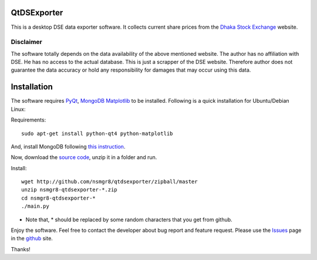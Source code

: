 QtDSExporter
============

This is a desktop DSE data exporter software. It collects current share prices
from the `Dhaka Stock Exchange`_ website.

.. _Dhaka Stock Exchange: http://www.dsebd.org/latest_share_price_all.php

Disclaimer
----------

The software totally depends on the data availability of the above mentioned
website. The author has no affiliation with DSE. He has no access to the actual
database. This is just a scrapper of the DSE website. Therefore author does not
guarantee the data accuracy or hold any responsibility for damages that may
occur using this data.

Installation
============

The software requires `PyQt`_, `MongoDB`_ `Matplotlib`_ to be installed. Following
is a quick installation for Ubuntu/Debian Linux:

Requirements::

    sudo apt-get install python-qt4 python-matplotlib

And, install MongoDB following `this instruction <http://www.mongodb.org/display/DOCS/Ubuntu+and+Debian+packages>`_.

Now, download the `source code`_, unzip it in a folder and run.

Install::

    wget http://github.com/nsmgr8/qtdsexporter/zipball/master
    unzip nsmgr8-qtdsexporter-*.zip
    cd nsmgr8-qtdsexporter-*
    ./main.py


* Note that, * should be replaced by some random characters that you get from
  github.

Enjoy the software. Feel free to contact the developer about bug report and
feature request. Please use the `Issues`_ page in the `github`_ site.

Thanks!

.. _PyQt: http://www.riverbankcomputing.co.uk/software/pyqt/intro
.. _MongoDB: http://www.mongodb.org
.. _Matplotlib: http://matplotlib.sourceforge.net/
.. _source code: http://github.com/nsmgr8/qtdsexporter/zipball/master
.. _Issues: http://github.com/nsmgr8/qtdsexporter/issues
.. _github: http://github.com


